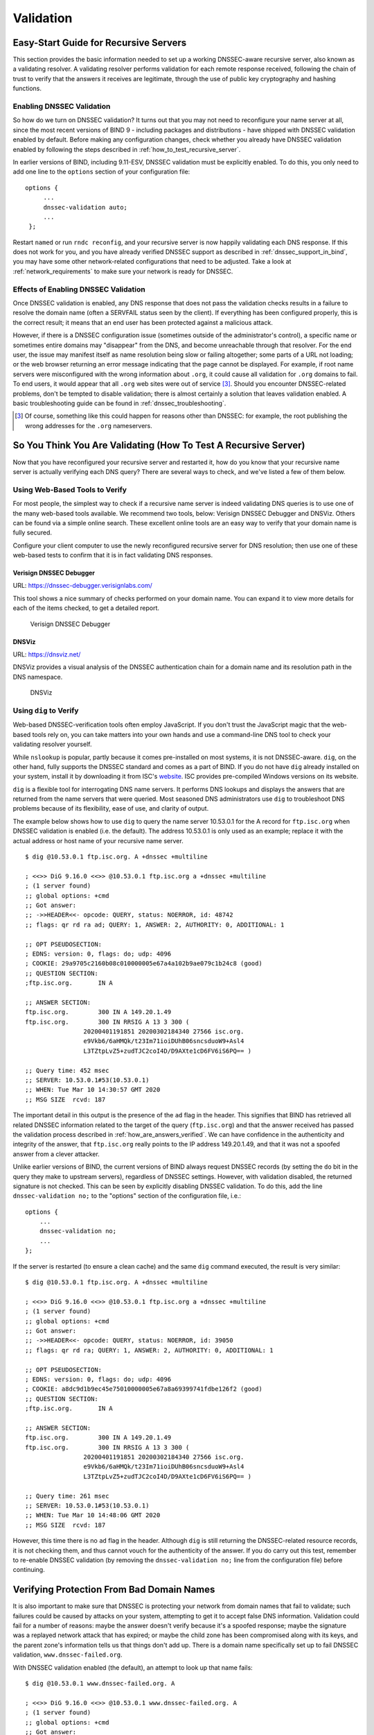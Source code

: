 .. 
   Copyright (C) Internet Systems Consortium, Inc. ("ISC")
   
   This Source Code Form is subject to the terms of the Mozilla Public
   License, v. 2.0. If a copy of the MPL was not distributed with this
   file, you can obtain one at https://mozilla.org/MPL/2.0/.
   
   See the COPYRIGHT file distributed with this work for additional
   information regarding copyright ownership.

.. _DNSSEC_validation:

Validation
----------

.. _easy_start_guide_for_recursive_servers:

Easy-Start Guide for Recursive Servers
~~~~~~~~~~~~~~~~~~~~~~~~~~~~~~~~~~~~~~

This section provides the basic information needed to set up a
working DNSSEC-aware recursive server, also known as a validating
resolver. A validating resolver performs validation for each remote
response received, following the chain of trust to verify that the answers it
receives are legitimate, through the use of public key cryptography and
hashing functions.

.. _enabling_validation:

Enabling DNSSEC Validation
^^^^^^^^^^^^^^^^^^^^^^^^^^

So how do we turn on DNSSEC validation? It turns out that you may not need
to reconfigure your name server at all, since the most recent versions of BIND 9 -
including packages and distributions - have shipped with DNSSEC validation
enabled by default. Before making any configuration changes, check
whether you already have DNSSEC validation enabled by following the steps
described in :ref:`how_to_test_recursive_server`.

In earlier versions of BIND, including 9.11-ESV, DNSSEC
validation must be explicitly enabled. To do this, you only need to
add one line to the ``options`` section of your configuration file:

::

   options {
        ...
        dnssec-validation auto;
        ...
    };

Restart ``named`` or run ``rndc reconfig``, and your recursive server is
now happily validating each DNS response. If this does not work for you,
and you have already verified DNSSEC support as described in
:ref:`dnssec_support_in_bind`, you may have some other
network-related configurations that need to be adjusted. Take a look at
:ref:`network_requirements` to make sure your network is ready for
DNSSEC.

.. _effect_of_enabling_validation:

Effects of Enabling DNSSEC Validation
^^^^^^^^^^^^^^^^^^^^^^^^^^^^^^^^^^^^^

Once DNSSEC validation is enabled, any DNS response that does not pass
the validation checks results in a failure to resolve the domain name
(often a SERVFAIL status seen by the client). If everything has
been configured properly, this is the correct result; it means that an end user has
been protected against a malicious attack.

However, if there is a DNSSEC configuration issue (sometimes outside of
the administrator's control), a specific name or sometimes entire
domains may "disappear" from the DNS, and become unreachable
through that resolver. For the end user, the issue may manifest itself
as name resolution being slow or failing altogether; some parts of a URL
not loading; or the web browser returning an error message indicating
that the page cannot be displayed. For example, if root name
servers were misconfigured with the wrong information about ``.org``, it
could cause all validation for ``.org`` domains to fail. To end
users, it would appear that all ``.org`` web
sites were out of service [3]_. Should you encounter DNSSEC-related problems, don't be
tempted to disable validation; there is almost certainly a solution that
leaves validation enabled. A basic troubleshooting guide can be found in
:ref:`dnssec_troubleshooting`.

.. [3]
   Of course, something like this could happen for reasons other than
   DNSSEC: for example, the root publishing the wrong addresses for the
   ``.org`` nameservers.

.. _how_to_test_recursive_server:

So You Think You Are Validating (How To Test A Recursive Server)
~~~~~~~~~~~~~~~~~~~~~~~~~~~~~~~~~~~~~~~~~~~~~~~~~~~~~~~~~~~~~~~~

Now that you have reconfigured your recursive server and
restarted it, how do you know that your recursive name server is
actually verifying each DNS query? There are several ways to check, and
we've listed a few of them below.

.. _using_web_based_tests_to_verify:

Using Web-Based Tools to Verify
^^^^^^^^^^^^^^^^^^^^^^^^^^^^^^^

For most people, the simplest way to check if a recursive name server
is indeed validating DNS queries is to use one of the many web-based
tools available. We recommend two tools, below: Verisign DNSSEC
Debugger and DNSViz. Others can be found via a simple online search.
These excellent online tools are an easy way to verify that your
domain name is fully secured.

Configure your client computer to use the newly reconfigured recursive
server for DNS resolution; then use one of these
web-based tests to confirm that it is in fact validating DNS
responses.

.. _external-tools-dnssec-debugger:

Verisign DNSSEC Debugger
++++++++++++++++++++++++

URL: `<https://dnssec-debugger.verisignlabs.com/>`__

This tool shows a nice summary of checks performed on your domain name.
You can expand it to view more details for each of the items checked, to
get a detailed report.

.. figure:: ../dnssec-guide/img/verisign-dnssec-debugger-example.png
   :alt: Verisign DNSSEC Debugger

   Verisign DNSSEC Debugger

.. _external-tools-dnsviz:

DNSViz
++++++

URL: `<https://dnsviz.net/>`__

DNSViz provides a visual analysis of the DNSSEC authentication chain for
a domain name and its resolution path in the DNS namespace.

.. figure:: ../dnssec-guide/img/dnsviz-example-small.png
   :alt: DNSViz
   :width: 80.0%

   DNSViz

.. _using_dig_to_verify:

Using ``dig`` to Verify
^^^^^^^^^^^^^^^^^^^^^^^

Web-based DNSSEC-verification tools often employ JavaScript. If you don't trust the
JavaScript magic that the web-based tools rely on, you can take matters
into your own hands and use a command-line DNS tool to check your
validating resolver yourself.

While ``nslookup`` is popular, partly because it comes pre-installed on
most systems, it is not DNSSEC-aware. ``dig``, on the other hand, fully
supports the DNSSEC standard and comes as a part of BIND. If you do not
have ``dig`` already installed on your system, install it by downloading
it from ISC's `website <https://www.isc.org/download>`__. ISC provides pre-compiled
Windows versions on its website.

``dig`` is a flexible tool for interrogating DNS name servers. It
performs DNS lookups and displays the answers that are returned from the
name servers that were queried. Most seasoned DNS administrators use
``dig`` to troubleshoot DNS problems because of its flexibility, ease of
use, and clarity of output.

The example below shows how to use ``dig`` to query the name server 10.53.0.1
for the A record for ``ftp.isc.org`` when DNSSEC validation is enabled
(i.e. the default). The address 10.53.0.1 is only used as an example;
replace it with the actual address or host name of your
recursive name server.

::

   $ dig @10.53.0.1 ftp.isc.org. A +dnssec +multiline

   ; <<>> DiG 9.16.0 <<>> @10.53.0.1 ftp.isc.org a +dnssec +multiline
   ; (1 server found)
   ;; global options: +cmd
   ;; Got answer:
   ;; ->>HEADER<<- opcode: QUERY, status: NOERROR, id: 48742
   ;; flags: qr rd ra ad; QUERY: 1, ANSWER: 2, AUTHORITY: 0, ADDITIONAL: 1

   ;; OPT PSEUDOSECTION:
   ; EDNS: version: 0, flags: do; udp: 4096
   ; COOKIE: 29a9705c2160b08c010000005e67a4a102b9ae079c1b24c8 (good)
   ;; QUESTION SECTION:
   ;ftp.isc.org.       IN A

   ;; ANSWER SECTION:
   ftp.isc.org.        300 IN A 149.20.1.49
   ftp.isc.org.        300 IN RRSIG A 13 3 300 (
                   20200401191851 20200302184340 27566 isc.org.
                   e9Vkb6/6aHMQk/t23Im71ioiDUhB06sncsduoW9+Asl4
                   L3TZtpLvZ5+zudTJC2coI4D/D9AXte1cD6FV6iS6PQ== )

   ;; Query time: 452 msec
   ;; SERVER: 10.53.0.1#53(10.53.0.1)
   ;; WHEN: Tue Mar 10 14:30:57 GMT 2020
   ;; MSG SIZE  rcvd: 187

The important detail in this output is the presence of the ``ad`` flag
in the header. This signifies that BIND has retrieved all related DNSSEC
information related to the target of the query (``ftp.isc.org``) and that
the answer received has passed the validation process described in
:ref:`how_are_answers_verified`. We can have confidence in the
authenticity and integrity of the answer, that ``ftp.isc.org`` really
points to the IP address 149.20.1.49, and that it was not a spoofed answer
from a clever attacker.

Unlike earlier versions of BIND, the current versions of BIND always
request DNSSEC records (by setting the ``do`` bit in the query they make
to upstream servers), regardless of DNSSEC settings. However, with
validation disabled, the returned signature is not checked. This can be
seen by explicitly disabling DNSSEC validation. To do this, add the line
``dnssec-validation no;`` to the "options" section of the configuration
file, i.e.:

::

   options {
       ...
       dnssec-validation no;
       ...
   };

If the server is restarted (to ensure a clean cache) and the same
``dig`` command executed, the result is very similar:

::

   $ dig @10.53.0.1 ftp.isc.org. A +dnssec +multiline

   ; <<>> DiG 9.16.0 <<>> @10.53.0.1 ftp.isc.org a +dnssec +multiline
   ; (1 server found)
   ;; global options: +cmd
   ;; Got answer:
   ;; ->>HEADER<<- opcode: QUERY, status: NOERROR, id: 39050
   ;; flags: qr rd ra; QUERY: 1, ANSWER: 2, AUTHORITY: 0, ADDITIONAL: 1

   ;; OPT PSEUDOSECTION:
   ; EDNS: version: 0, flags: do; udp: 4096
   ; COOKIE: a8dc9d1b9ec45e75010000005e67a8a69399741fdbe126f2 (good)
   ;; QUESTION SECTION:
   ;ftp.isc.org.       IN A

   ;; ANSWER SECTION:
   ftp.isc.org.        300 IN A 149.20.1.49
   ftp.isc.org.        300 IN RRSIG A 13 3 300 (
                   20200401191851 20200302184340 27566 isc.org.
                   e9Vkb6/6aHMQk/t23Im71ioiDUhB06sncsduoW9+Asl4
                   L3TZtpLvZ5+zudTJC2coI4D/D9AXte1cD6FV6iS6PQ== )

   ;; Query time: 261 msec
   ;; SERVER: 10.53.0.1#53(10.53.0.1)
   ;; WHEN: Tue Mar 10 14:48:06 GMT 2020
   ;; MSG SIZE  rcvd: 187

However, this time there is no ``ad`` flag in the header. Although
``dig`` is still returning the DNSSEC-related resource records, it is
not checking them, and thus cannot vouch for the authenticity of the answer.
If you do carry out this test, remember to re-enable DNSSEC validation
(by removing the ``dnssec-validation no;`` line from the configuration
file) before continuing.

.. _verifying_protection_from_bad_domains:

Verifying Protection From Bad Domain Names
~~~~~~~~~~~~~~~~~~~~~~~~~~~~~~~~~~~~~~~~~~

It is also important to make sure that DNSSEC is protecting your network from
domain names that fail to validate; such failures could be caused by
attacks on your system, attempting to get it to accept false DNS
information. Validation could fail for a number of reasons: maybe the
answer doesn't verify because it's a spoofed response; maybe the
signature was a replayed network attack that has expired; or maybe the
child zone has been compromised along with its keys, and the parent
zone's information tells us that things don't add up. There is a
domain name specifically set up to fail DNSSEC validation,
``www.dnssec-failed.org``.

With DNSSEC validation enabled (the default), an attempt to look up that
name fails:

::

   $ dig @10.53.0.1 www.dnssec-failed.org. A

   ; <<>> DiG 9.16.0 <<>> @10.53.0.1 www.dnssec-failed.org. A
   ; (1 server found)
   ;; global options: +cmd
   ;; Got answer:
   ;; ->>HEADER<<- opcode: QUERY, status: SERVFAIL, id: 22667
   ;; flags: qr rd ra; QUERY: 1, ANSWER: 0, AUTHORITY: 0, ADDITIONAL: 1

   ;; OPT PSEUDOSECTION:
   ; EDNS: version: 0, flags:; udp: 4096
   ; COOKIE: 69c3083144854587010000005e67bb57f5f90ff2688e455d (good)
   ;; QUESTION SECTION:
   ;www.dnssec-failed.org.     IN  A

   ;; Query time: 2763 msec
   ;; SERVER: 10.53.0.1#53(10.53.0.1)
   ;; WHEN: Tue Mar 10 16:07:51 GMT 2020
   ;; MSG SIZE  rcvd: 78

On the other hand, if DNSSEC validation is disabled (by adding the
statement ``dnssec-validation no;`` to the ``options`` clause in the
configuration file), the lookup succeeds:

::

   $ dig @10.53.0.1 www.dnssec-failed.org. A

   ; <<>> DiG 9.16.0 <<>> @10.53.0.1 www.dnssec-failed.org. A
   ; (1 server found)
   ;; global options: +cmd
   ;; Got answer:
   ;; ->>HEADER<<- opcode: QUERY, status: NOERROR, id: 54704
   ;; flags: qr rd ra; QUERY: 1, ANSWER: 2, AUTHORITY: 0, ADDITIONAL: 1

   ;; OPT PSEUDOSECTION:
   ; EDNS: version: 0, flags:; udp: 4096
   ; COOKIE: 251eee58208917f9010000005e67bb6829f6dabc5ae6b7b9 (good)
   ;; QUESTION SECTION:
   ;www.dnssec-failed.org.     IN  A

   ;; ANSWER SECTION:
   www.dnssec-failed.org.  7200    IN  A   68.87.109.242
   www.dnssec-failed.org.  7200    IN  A   69.252.193.191

   ;; Query time: 439 msec
   ;; SERVER: 10.53.0.1#53(10.53.0.1)
   ;; WHEN: Tue Mar 10 16:08:08 GMT 2020
   ;; MSG SIZE  rcvd: 110

Do not be tempted to disable DNSSEC validation just because some names
are failing to resolve. Remember, DNSSEC protects your DNS lookup from
hacking. The next section describes how to quickly check whether
the failure to successfully look up a name is due to a validation
failure.

.. _how_do_i_know_validation_problem:

How Do I Know I Have a Validation Problem?
^^^^^^^^^^^^^^^^^^^^^^^^^^^^^^^^^^^^^^^^^^

Since all DNSSEC validation failures result in a general ``SERVFAIL``
message, how do we know if it was really a validation error?
Fortunately, there is a flag in ``dig``, (``+cd``, for "checking
disabled") which tells the server to disable DNSSEC validation. If
you receive a ``SERVFAIL`` message, re-run the query a second time
and set the ``+cd`` flag. If the query succeeds with ``+cd``, but
ends in ``SERVFAIL`` without it, you know you are dealing with a
validation problem. So using the previous example of
``www.dnssec-failed.org`` and with DNSSEC validation enabled in the
resolver:

::

   $ dig @10.53.0.1 www.dnssec-failed.org A +cd

   ; <<>> DiG 9.16.0 <<>> @10.53.0.1 www.dnssec-failed.org. A +cd
   ; (1 server found)
   ;; global options: +cmd
   ;; Got answer:
   ;; ->>HEADER<<- opcode: QUERY, status: NOERROR, id: 62313
   ;; flags: qr rd ra cd; QUERY: 1, ANSWER: 2, AUTHORITY: 0, ADDITIONAL: 1

   ;; OPT PSEUDOSECTION:
   ; EDNS: version: 0, flags:; udp: 4096
   ; COOKIE: 73ca1be3a74dd2cf010000005e67c8c8e6df64b519cd87fd (good)
   ;; QUESTION SECTION:
   ;www.dnssec-failed.org.     IN  A

   ;; ANSWER SECTION:
   www.dnssec-failed.org.  7197    IN  A   68.87.109.242
   www.dnssec-failed.org.  7197    IN  A   69.252.193.191

   ;; Query time: 0 msec
   ;; SERVER: 10.53.0.1#53(10.53.0.1)
   ;; WHEN: Tue Mar 10 17:05:12 GMT 2020
   ;; MSG SIZE  rcvd: 110

For more information on troubleshooting, please see
:ref:`dnssec_troubleshooting`.

.. _validation_easy_start_explained:

Validation Easy Start Explained
~~~~~~~~~~~~~~~~~~~~~~~~~~~~~~~

In :ref:`easy_start_guide_for_recursive_servers`, we used one line
of configuration to turn on DNSSEC validation: the act of chasing down
signatures and keys, making sure they are authentic. Now we are going to
take a closer look at what DNSSEC validation actually does, and some other options.

.. _dnssec_validation_explained:

``dnssec-validation``
^^^^^^^^^^^^^^^^^^^^^

::

   options {
       dnssec-validation auto;
   };

This “auto” line enables automatic DNSSEC trust anchor configuration
using the ``managed-keys`` feature. In this case, no manual key
configuration is needed. There are three possible choices for the
``dnssec-validation`` option:

-  *yes*: DNSSEC validation is enabled, but a trust anchor must be
   manually configured. No validation actually takes place until
   at least one trusted key has been manually configured.

-  *no*: DNSSEC validation is disabled, and the recursive server behaves
   in the "old-fashioned" way of performing insecure DNS lookups.

-  *auto*: DNSSEC validation is enabled, and a default trust anchor
   (included as part of BIND 9) for the DNS root zone is used. This is the
   default; BIND automatically does this if there is no
   ``dnssec-validation`` line in the configuration file.

Let's discuss the difference between *yes* and *auto*. If set to
*yes*, the trust anchor must be manually defined and maintained
using the ``trust-anchors`` statement (with either the ``static-key`` or
``static-ds`` modifier) in the configuration file; if set to
*auto* (the default, and as shown in the example), then no further
action should be required as BIND includes a copy [4]_ of the root key.
When set to *auto*, BIND automatically keeps the keys (also known as
trust anchors, discussed in :ref:`trust_anchors`)
up-to-date without intervention from the DNS administrator.

We recommend using the default *auto* unless there is a good reason to
require a manual trust anchor. To learn more about trust anchors,
please refer to :ref:`trusted_keys_and_managed_keys`.

.. _how_does_dnssec_change_dns_lookup_revisited:

How Does DNSSEC Change DNS Lookup (Revisited)?
^^^^^^^^^^^^^^^^^^^^^^^^^^^^^^^^^^^^^^^^^^^^^^

Now you've enabled validation on your recursive name server and
verified that it works. What exactly changed? In
:ref:`how_does_dnssec_change_dns_lookup` we looked at a very
high-level, simplified version of the 12 steps of the DNSSEC validation process. Let's revisit
that process now and see what your validating resolver is doing in more
detail. Again, as an example we are looking up the A record for the
domain name ``www.isc.org`` (see :ref:`dnssec_12_steps`):

1.  The validating resolver queries the ``isc.org`` name servers for the
    A record of ``www.isc.org``. This query has the ``DNSSEC
    OK`` (``do``) bit set to 1, notifying the remote authoritative
    server that DNSSEC answers are desired.

2.  Since the zone ``isc.org`` is signed, and its name servers are
    DNSSEC-aware, it responds with the answer to the A record query plus
    the RRSIG for the A record.

3.  The validating resolver queries for the DNSKEY for ``isc.org``.

4.  The ``isc.org`` name server responds with the DNSKEY and RRSIG
    records. The DNSKEY is used to verify the answers received in #2.

5.  The validating resolver queries the parent (``.org``) for the DS
    record for ``isc.org``.

6.  The ``.org`` name server is also DNSSEC-aware, so it responds with the
    DS and RRSIG records. The DS record is used to verify the answers
    received in #4.

7.  The validating resolver queries for the DNSKEY for ``.org``.

8.  The ``.org`` name server responds with its DNSKEY and RRSIG. The DNSKEY
    is used to verify the answers received in #6.

9.  The validating resolver queries the parent (root) for the DS record
    for ``.org``.

10. The root name server, being DNSSEC-aware, responds with DS and RRSIG
    records. The DS record is used to verify the answers received in #8.

11. The validating resolver queries for the DNSKEY for root.

12. The root name server responds with its DNSKEY and RRSIG. The DNSKEY is
    used to verify the answers received in #10.

After step #12, the validating resolver takes the DNSKEY received and
compares it to the key or keys it has configured, to decide whether
the received key can be trusted. We talk about these locally
configured keys, or trust anchors, in :ref:`trust_anchors`.

With DNSSEC, every response includes not just the
answer, but a digital signature (RRSIG) as well, so the
validating resolver can verify the answer received. That is what we
look at in the next section, :ref:`how_are_answers_verified`.

.. _how_are_answers_verified:

How Are Answers Verified?
^^^^^^^^^^^^^^^^^^^^^^^^^

.. note::

   Keep in mind, as you read this section, that although words like
   "encryption" and "decryption"
   are used here from time to time, DNSSEC does not provide privacy.
   Public key cryptography is used to verify data *authenticity* (who
   sent it) and data *integrity* (it did not change during transit), but
   any eavesdropper can still see DNS requests and responses in
   clear text, even when DNSSEC is enabled.

So how exactly are DNSSEC answers verified? Let's first see how verifiable information is
generated. On the authoritative server, each DNS record (or message) is
run through a hash function, and this hashed value is then encrypted by a
private key. This encrypted hash value is the digital signature.

.. figure:: ../dnssec-guide/img/signature-generation.png
   :alt: Signature Generation
   :width: 80.0%

   Signature Generation

When the validating resolver queries for the resource record, it
receives both the plain-text message and the digital signature(s). The
validating resolver knows the hash function used (it is listed in the digital
signature record itself), so it can take the plain-text message and run
it through the same hash function to produce a hashed value, which we'll call
hash value X. The validating resolver can also obtain the public key
(published as DNSKEY records), decrypt the digital signature, and get
back the original hashed value produced by the authoritative server,
which we'll call hash value Y. If hash values X and Y are identical, and
the time is correct (more on what this means below), the answer is
verified, meaning this answer came from the authoritative server
(authenticity), and the content remained intact during transit
(integrity).

.. figure:: ../dnssec-guide/img/signature-verification.png
   :alt: Signature Verification
   :width: 80.0%

   Signature Verification

Take the A record ``ftp.isc.org``, for example. The plain text is:

::

   ftp.isc.org.     4 IN A  149.20.1.49

The digital signature portion is:

::

   ftp.isc.org.      300 IN RRSIG A 13 3 300 (
                   20200401191851 20200302184340 27566 isc.org.
                   e9Vkb6/6aHMQk/t23Im71ioiDUhB06sncsduoW9+Asl4
                   L3TZtpLvZ5+zudTJC2coI4D/D9AXte1cD6FV6iS6PQ== )

When a validating resolver queries for the A record ``ftp.isc.org``, it
receives both the A record and the RRSIG record. It runs the A record
through a hash function (in this example, SHA256 as
indicated by the number 13, signifying ECDSAP256SHA256) and produces
hash value X. The resolver also fetches the appropriate DNSKEY record to
decrypt the signature, and the result of the decryption is hash value Y.

But wait, there's more! Just because X equals Y doesn't mean everything
is good. We still have to look at the time. Remember we mentioned a
little earlier that we need to check if the time is correct? Look
at the two timestamps in our example above:

-  Signature Expiration: 20200401191851

-  Signature Inception: 20200302184340

This tells us that this signature was generated UTC March 2nd, 2020, at
6:43:40 PM (20200302184340), and it is good until UTC April 1st, 2020,
7:18:51 PM (20200401191851). The validating resolver's current
system time needs to fall between these two timestamps. If it does not, the
validation fails, because it could be an attacker replaying an old
captured answer set from the past, or feeding us a crafted one with
incorrect future timestamps.

If the answer passes both the hash value check and the timestamp check, it is
validated and the authenticated data (``ad``) bit is set, and the response
is sent to the client; if it does not verify, a SERVFAIL is returned to
the client.

.. [4]
   BIND technically includes two copies of the root key: one is in
   ``bind.keys.h`` and is built into the executable, and one is in
   ``bind.keys`` as a ``trust-anchors`` statement. The two copies of the
   key are identical.

.. _trust_anchors:

Trust Anchors
~~~~~~~~~~~~~

A trust anchor is a key that is placed into a validating resolver, so
that the validator can verify the results of a given request with a
known or trusted public key (the trust anchor). A validating resolver
must have at least one trust anchor installed to perform DNSSEC
validation.

.. _how_trust_anchors_are_used:

How Trust Anchors are Used
~~~~~~~~~~~~~~~~~~~~~~~~~~

In the section :ref:`how_does_dnssec_change_dns_lookup_revisited`,
we walked through the 12 steps of the DNSSEC lookup process. At the end
of the 12 steps, a critical comparison happens: the key received from
the remote server and the key we have on file are compared to see if we
trust it. The key we have on file is called a trust anchor, sometimes
also known as a trust key, trust point, or secure entry point.

The 12-step lookup process describes the DNSSEC lookup in the ideal
world, where every single domain name is signed and properly delegated,
and where each validating resolver only needs to have one trust anchor - that
is, the root's public key. But there is no restriction that the
validating resolver must only have one trust anchor. In fact, in the
early stages of DNSSEC adoption, it was not unusual for a validating
resolver to have more than one trust anchor.

For instance, before the root zone was signed (in July 2010), some
validating resolvers that wished to validate domain names in the ``.gov``
zone needed to obtain and install the key for ``.gov``. A sample lookup
process for ``www.fbi.gov`` at that time would have been eight steps rather
than 12:

1. The validating resolver queried ``fbi.gov`` name server for the A
   record of ``www.fbi.gov``.

2. The FBI's name server responded with the answer and its RRSIG.

3. The validating resolver queried the FBI's name server for its DNSKEY.

4. The FBI's name server responded with the DNSKEY and its RRSIG.

5. The validating resolver queried a ``.gov`` name server for the DS
   record of ``fbi.gov``.

6. The ``.gov`` name server responded with the DS record and the
   associated RRSIG for ``fbi.gov``.

7. The validating resolver queried the ``.gov`` name server for its DNSKEY.

8. The ``.gov`` name server responded with its DNSKEY and the associated
   RRSIG.

This all looks very similar, except it's shorter than the 12 steps that
we saw earlier. Once the validating resolver receives the DNSKEY file in
#8, it recognizes that this is the manually configured trusted key
(trust anchor), and never goes to the root name servers to ask for the
DS record for ``.gov``, or ask the root name servers for their DNSKEY.

In fact, whenever the validating resolver receives a DNSKEY, it checks
to see if this is a configured trusted key to decide whether it
needs to continue chasing down the validation chain.

.. _trusted_keys_and_managed_keys:

Trusted Keys and Managed Keys
^^^^^^^^^^^^^^^^^^^^^^^^^^^^^

Since the resolver is validating, we must have at least one key (trust
anchor) configured. How did it get here, and how do we maintain it?

If you followed the recommendation in
:ref:`easy_start_guide_for_recursive_servers`, by setting
``dnssec-validation`` to *auto*, there is nothing left to do.
BIND already includes a copy of the root key (in the file
``bind.keys``), and automatically updates it when the root key
changes. [5]_ It looks something like this:

::

   trust-anchors {
           # This key (20326) was published in the root zone in 2017.
           . initial-key 257 3 8 "AwEAAaz/tAm8yTn4Mfeh5eyI96WSVexTBAvkMgJzkKTOiW1vkIbzxeF3
                   +/4RgWOq7HrxRixHlFlExOLAJr5emLvN7SWXgnLh4+B5xQlNVz8Og8kv
                   ArMtNROxVQuCaSnIDdD5LKyWbRd2n9WGe2R8PzgCmr3EgVLrjyBxWezF
                   0jLHwVN8efS3rCj/EWgvIWgb9tarpVUDK/b58Da+sqqls3eNbuv7pr+e
                   oZG+SrDK6nWeL3c6H5Apxz7LjVc1uTIdsIXxuOLYA4/ilBmSVIzuDWfd
                   RUfhHdY6+cn8HFRm+2hM8AnXGXws9555KrUB5qihylGa8subX2Nn6UwN
                   R1AkUTV74bU=";
   };

You can, of course, decide to manage this key manually yourself.
First, you need to make sure that ``dnssec-validation`` is set
to *yes* rather than *auto*:

::

   options {
       dnssec-validation yes;
   };

Then, download the root key manually from a trustworthy source, such as
`<https://www.isc.org/bind-keys>`__. Finally, take the root key you
manually downloaded and put it into a ``trust-anchors`` statement as
shown below:

::

   trust-anchors {
           # This key (20326) was published in the root zone in 2017.
           . static-key 257 3 8 "AwEAAaz/tAm8yTn4Mfeh5eyI96WSVexTBAvkMgJzkKTOiW1vkIbzxeF3
                   +/4RgWOq7HrxRixHlFlExOLAJr5emLvN7SWXgnLh4+B5xQlNVz8Og8kv
                   ArMtNROxVQuCaSnIDdD5LKyWbRd2n9WGe2R8PzgCmr3EgVLrjyBxWezF
                   0jLHwVN8efS3rCj/EWgvIWgb9tarpVUDK/b58Da+sqqls3eNbuv7pr+e
                   oZG+SrDK6nWeL3c6H5Apxz7LjVc1uTIdsIXxuOLYA4/ilBmSVIzuDWfd
                   RUfhHdY6+cn8HFRm+2hM8AnXGXws9555KrUB5qihylGa8subX2Nn6UwN
                   R1AkUTV74bU=";
   };

While this ``trust-anchors`` statement and the one in the ``bind.keys``
file appear similar, the definition of the key in ``bind.keys`` has the
``initial-key`` modifier, whereas in the statement in the configuration
file, that is replaced by ``static-key``. There is an important
difference between the two: a key defined with ``static-key`` is always
trusted until it is deleted from the configuration file. With the
``initial-key`` modified, keys are only trusted once: for as long as it
takes to load the managed key database and start the key maintenance
process. Thereafter, BIND uses the managed keys database
(``managed-keys.bind.jnl``) as the source of key information.

.. warning::

   Remember, if you choose to manage the keys on your own, whenever the
   key changes (which, for most zones, happens on a periodic basis),
   the configuration needs to be updated manually. Failure to do so will
   result in breaking nearly all DNS queries for the subdomain of the
   key. So if you are manually managing ``.gov``, all domain names in
   the ``.gov`` space may become unresolvable; if you are manually
   managing the root key, you could break all DNS requests made to your
   recursive name server.

Explicit management of keys was common in the early days of DNSSEC, when
neither the root zone nor many top-level domains were signed. Since
then, `over 90% <https://stats.research.icann.org/dns/tld_report/>`__ of
the top-level domains have been signed, including all the largest ones.
Unless you have a particular need to manage keys yourself, it is best to
use the BIND defaults and let the software manage the root key.

.. [5]
   The root zone was signed in July 2010 and, as at the time of this writing
   (mid-2020), the key has been changed once, in October 2018. The intention going
   forward is to roll the key once every five years.

.. _whats_edns0_all_about:

What's EDNS All About (And Why Should I Care)?
~~~~~~~~~~~~~~~~~~~~~~~~~~~~~~~~~~~~~~~~~~~~~~

.. _whats-edns0-all-about-overview:

EDNS Overview
^^^^^^^^^^^^^

Traditional DNS responses are typically small in size (less than 512
bytes) and fit nicely into a small UDP packet. The Extension mechanism
for DNS (EDNS, or EDNS(0)) offers a mechanism to send DNS data in
larger packets over UDP. To support EDNS, both the DNS server
and the network need to be properly prepared to support the larger
packet sizes and multiple fragments.

This is important for DNSSEC, since the ``+do`` bit that signals
DNSSEC-awareness is carried within EDNS, and DNSSEC responses are larger
than traditional DNS ones. If DNS servers and the network environment cannot
support large UDP packets, it will cause retransmission over TCP, or the
larger UDP responses will be discarded. Users will likely experience
slow DNS resolution or be unable to resolve certain names at all.

Note that EDNS applies regardless of whether you are validating DNSSEC, because
BIND has DNSSEC enabled by default.

Please see :ref:`network_requirements` for more information on what
DNSSEC expects from the network environment.

.. _edns_on_dns_servers:

EDNS on DNS Servers
^^^^^^^^^^^^^^^^^^^

For many years, BIND has had EDNS enabled by default,
and the UDP packet size is set to a maximum of 4096 bytes. The DNS
administrator should not need to perform any reconfiguration. You can
use ``dig`` to verify that your server supports EDNS and see the UDP packet
size it allows with this ``dig`` command:

::

   $ dig @10.53.0.1 www.isc.org. A +dnssec +multiline

   ; <<>> DiG 9.16.0 <<>> @10.53.0.1 ftp.isc.org a +dnssec +multiline
   ; (1 server found)
   ;; global options: +cmd
   ;; Got answer:
   ;; ->>HEADER<<- opcode: QUERY, status: NOERROR, id: 48742
   ;; flags: qr rd ra ad; QUERY: 1, ANSWER: 2, AUTHORITY: 0, ADDITIONAL: 1

   ;; OPT PSEUDOSECTION:
   ; EDNS: version: 0, flags: do; udp: 4096
   ; COOKIE: 29a9705c2160b08c010000005e67a4a102b9ae079c1b24c8 (good)
   ;; QUESTION SECTION:
   ;ftp.isc.org.       IN A

   ;; ANSWER SECTION:
   ftp.isc.org.        300 IN A 149.20.1.49
   ftp.isc.org.        300 IN RRSIG A 13 3 300 (
                   20200401191851 20200302184340 27566 isc.org.
                   e9Vkb6/6aHMQk/t23Im71ioiDUhB06sncsduoW9+Asl4
                   L3TZtpLvZ5+zudTJC2coI4D/D9AXte1cD6FV6iS6PQ== )

   ;; Query time: 452 msec
   ;; SERVER: 10.53.0.1#53(10.53.0.1)
   ;; WHEN: Tue Mar 10 14:30:57 GMT 2020
   ;; MSG SIZE  rcvd: 187

There is a helpful testing tool available (provided by DNS-OARC) that
you can use to verify resolver behavior regarding EDNS support:
`<https://www.dns-oarc.net/oarc/services/replysizetest/>`__ .

Once you've verified that your name servers have EDNS enabled, that should be the
end of the story, right? Unfortunately, EDNS is a hop-by-hop extension
to DNS. This means the use of EDNS is negotiated between each pair of
hosts in a DNS resolution process, which in turn means if one of your
upstream name servers (for instance, your ISP's recursive name server
that your name server forwards to) does not support EDNS, you may experience DNS
lookup failures or be unable to perform DNSSEC validation.

.. _support_for_large_packets_network_equipment:

Support for Large Packets on Network Equipment
^^^^^^^^^^^^^^^^^^^^^^^^^^^^^^^^^^^^^^^^^^^^^^

If both your recursive name server and your ISP's name servers
support EDNS, we are all good here, right? Not so fast. Since these large
packets have to traverse the network, the network infrastructure
itself must allow them to pass.

When data is physically transmitted over a network, it has to be broken
down into chunks. The size of the data chunk is known as the Maximum
Transmission Unit (MTU), and it can differ from network to
network. IP fragmentation occurs when a large data packet needs to be
broken down into chunks smaller than the
MTU; these smaller chunks then need to be reassembled back into the large
data packet at their destination. IP fragmentation is not necessarily a bad thing, and it most
likely occurs on your network today.

Some network equipment, such as a firewall, may make assumptions about
DNS traffic. One of these assumptions may be how large each DNS packet
is. When a firewall sees a larger DNS packet than it expects, it may either
reject the large packet or drop its fragments because the firewall
thinks it's an attack. This configuration probably didn't cause problems
in the past, since traditional DNS packets are usually pretty small in
size. However, with DNSSEC, these configurations need to be updated,
since DNSSEC traffic regularly exceeds 1500 bytes (a common MTU value).
If the configuration is not updated to support a larger DNS packet size,
it often results in the larger packets being rejected, and to the
end user it looks like the queries go unanswered. Or in the case of
fragmentation, only a part of the answer makes it to the validating
resolver, and your validating resolver may need to re-ask the question
again and again, creating the appearance for end users that the DNS/network is slow.

While you are updating the configuration on your network equipment, make
sure TCP port 53 is also allowed for DNS traffic.

.. _dns_uses_tcp:

Wait... DNS Uses TCP?
^^^^^^^^^^^^^^^^^^^^^

Yes. DNS uses TCP port 53 as a fallback mechanism, when it cannot use
UDP to transmit data. This has always been the case, even long before
the arrival of DNSSEC. Traditional DNS relies on TCP port 53 for
operations such as zone transfer. The use of DNSSEC, or DNS with IPv6
records such as AAAA, increases the chance that DNS data will be
transmitted via TCP.

Due to the increased packet size, DNSSEC may fall back to TCP more often
than traditional (insecure) DNS. If your network blocks or
filters TCP port 53 today, you may already experience instability with
DNS resolution, before even deploying DNSSEC.
